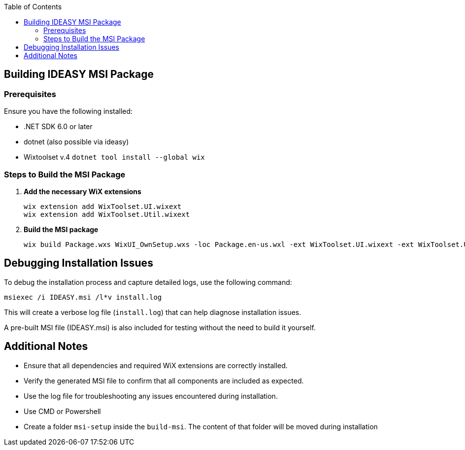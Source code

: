 :toc: macro
toc::[]

== Building IDEASY MSI Package

=== Prerequisites

Ensure you have the following installed:

- .NET SDK 6.0 or later
- dotnet (also possible via ideasy)
- Wixtoolset v.4 `dotnet tool install --global wix`

=== Steps to Build the MSI Package

1. **Add the necessary WiX extensions**

   wix extension add WixToolset.UI.wixext
   wix extension add WixToolset.Util.wixext

2. **Build the MSI package**

   wix build Package.wxs WixUI_OwnSetup.wxs -loc Package.en-us.wxl -ext WixToolset.UI.wixext -ext WixToolset.Util.wixext -o ideasy.msi


== Debugging Installation Issues

To debug the installation process and capture detailed logs, use the following command:

```
msiexec /i IDEASY.msi /l*v install.log
```

This will create a verbose log file (`install.log`) that can help diagnose installation issues.

A pre-built MSI file (IDEASY.msi) is also included for testing without the need to build it yourself.

== Additional Notes

- Ensure that all dependencies and required WiX extensions are correctly installed.
- Verify the generated MSI file to confirm that all components are included as expected.
- Use the log file for troubleshooting any issues encountered during installation.
- Use CMD or Powershell
- Create a folder `msi-setup` inside the `build-msi`.
The content of that folder will be moved during installation

